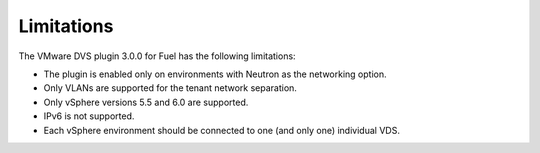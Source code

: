 Limitations
-----------

The VMware DVS plugin 3.0.0 for Fuel has the following limitations:

* The plugin is enabled only on environments with Neutron as the
  networking option.
* Only VLANs are supported for the tenant network separation.
* Only vSphere versions 5.5 and 6.0 are supported.
* IPv6 is not supported.
* Each vSphere environment should be connected to one (and only one)
  individual VDS.
